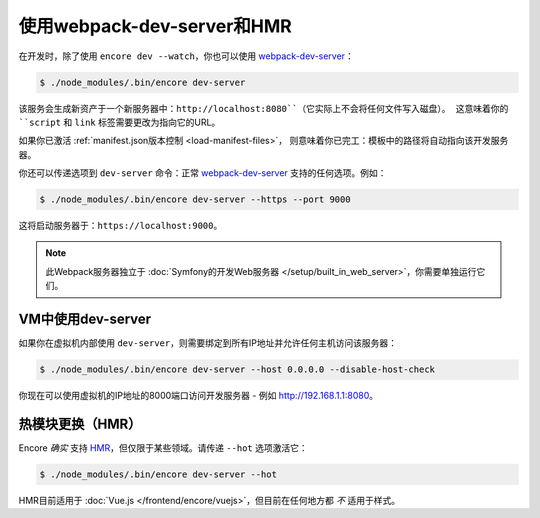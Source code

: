 使用webpack-dev-server和HMR
================================

在开发时，除了使用 ``encore dev --watch``，你也可以使用 `webpack-dev-server`_：

.. code-block:: terminal

    $ ./node_modules/.bin/encore dev-server

该服务会生成新资产于一个新服务器中：``http://localhost:8080``（它实际上不会将任何文件写入磁盘）。
这意味着你的 ``script`` 和 ``link`` 标签需要更改为指向它的URL。

如果你已激活 :ref:`manifest.json版本控制 <load-manifest-files>`，
则意味着你已完工：模板中的路径将自动指向该开发服务器。

你还可以传递选项到 ``dev-server`` 命令：正常 `webpack-dev-server`_ 支持的任何选项。例如：

.. code-block:: terminal

    $ ./node_modules/.bin/encore dev-server --https --port 9000

这将启动服务器于：``https://localhost:9000``。

.. note::

    此Webpack服务器独立于 :doc:`Symfony的开发Web服务器 </setup/built_in_web_server>`，你需要单独运行它们。

VM中使用dev-server
----------------------------

如果你在虚拟机内部使用 ``dev-server``，则需要绑定到所有IP地址并允许任何主机访问该服务器：

.. code-block:: terminal

    $ ./node_modules/.bin/encore dev-server --host 0.0.0.0 --disable-host-check

你现在可以使用虚拟机的IP地址的8000端口访问开发服务器 - 例如 http://192.168.1.1:8080。

热模块更换（HMR）
--------------------------

Encore *确实* 支持 `HMR`_，但仅限于某些领域。请传递 ``--hot`` 选项激活它：

.. code-block:: terminal

    $ ./node_modules/.bin/encore dev-server --hot

HMR目前适用于 :doc:`Vue.js </frontend/encore/vuejs>`，但目前在任何地方都 *不* 适用于样式。

.. _`webpack-dev-server`: https://webpack.js.org/configuration/dev-server/
.. _`HMR`: https://webpack.js.org/concepts/hot-module-replacement/
